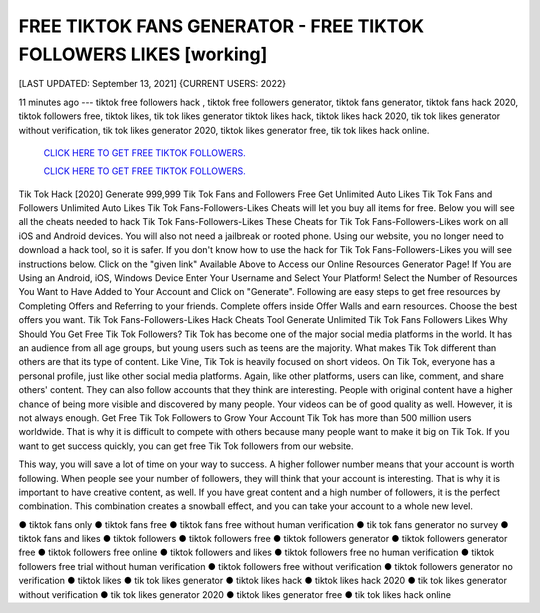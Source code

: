 FREE TIKTOK FANS GENERATOR - FREE TIKTOK FOLLOWERS LIKES [working]
~~~~~~~~~~~~
[LAST UPDATED: September 13, 2021] {CURRENT USERS: 2022}

11 minutes ago --- tiktok free followers hack , tiktok free followers generator, tiktok fans generator, tiktok fans hack 2020, tiktok followers free, tiktok likes, tik tok likes generator tiktok likes hack, tiktok likes hack 2020, tik tok likes generator without verification, tik tok likes generator 2020, tiktok likes generator free, tik tok likes hack online.


  `CLICK HERE TO GET FREE TIKTOK FOLLOWERS.
  <https://codesrbx.com/0539e44>`_

  `CLICK HERE TO GET FREE TIKTOK FOLLOWERS.
  <https://codesrbx.com/0539e44>`_

  
Tik Tok Hack [2020] Generate 999,999 Tik Tok Fans and Followers Free Get Unlimited Auto Likes Tik Tok Fans and Followers Unlimited Auto Likes Tik Tok Fans-Followers-Likes Cheats will let you buy all items for free. Below you will see all the cheats needed to hack Tik Tok Fans-Followers-Likes These Cheats for Tik Tok Fans-Followers-Likes work on all iOS and Android devices. You will also not need a jailbreak or rooted phone. Using our website, you no longer need to download a hack tool, so it is safer. If you don't know how to use the hack for Tik Tok Fans-Followers-Likes you will see instructions below. Click on the "given link" Available Above to Access our Online Resources Generator Page! If You are Using an Android, iOS, Windows Device Enter Your Username and Select Your Platform! Select the Number of Resources You Want to Have Added to Your Account and Click on "Generate". Following are easy steps to get free resources by Completing Offers and Referring to your friends. Complete offers inside Offer Walls and earn resources. Choose the best offers you want. Tik Tok Fans-Followers-Likes Hack Cheats Tool Generate Unlimited Tik Tok Fans Followers Likes Why Should You Get Free Tik Tok Followers? Tik Tok has become one of the major social media platforms in the world. It has an audience from all age groups, but young users such as teens are the majority. What makes Tik Tok different than others are that its type of content. Like Vine, Tik Tok is heavily focused on short videos. On Tik Tok, everyone has a personal profile, just like other social media platforms. Again, like other platforms, users can like, comment, and share others' content. They can also follow accounts that they think are interesting. People with original content have a higher chance of being more visible and discovered by many people. Your videos can be of good quality as well. However, it is not always enough. Get Free Tik Tok Followers to Grow Your Account Tik Tok has more than 500 million users worldwide. That is why it is difficult to compete with others because many people want to make it big on Tik Tok. If you want to get success quickly, you can get free Tik Tok followers from our website. 

This way, you will save a lot of time on your way to success. A higher follower number means that your account is worth following. When people see your number of followers, they will think that your account is interesting. That is why it is important to have creative content, as well. If you have great content and a high number of followers, it is the perfect combination. This combination creates a snowball effect, and you can take your account to a whole new level.

● tiktok fans only ● tiktok fans free ● tiktok fans free without human verification ● tik tok fans generator no survey ● tiktok fans and likes ● tiktok followers ● tiktok followers free ● tiktok followers generator ● tiktok followers generator free ● tiktok followers free online ● tiktok followers and likes ● tiktok followers free no human verification ● tiktok followers free trial without human verification ● tiktok followers free without verification ● tiktok followers generator no verification ● tiktok likes ● tik tok likes generator ● tiktok likes hack ● tiktok likes hack 2020 ● tik tok likes generator without verification ● tik tok likes generator 2020 ● tiktok likes generator free ● tik tok likes hack online


